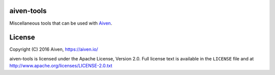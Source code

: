 aiven-tools
===========

Miscellaneous tools that can be used with Aiven_.

.. _`Aiven`: https://aiven.io/


License
=======

Copyright (C) 2016 Aiven, https://aiven.io/

aiven-tools is licensed under the Apache License, Version 2.0.
Full license text is available in the ``LICENSE`` file and at
http://www.apache.org/licenses/LICENSE-2.0.txt

